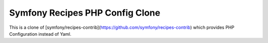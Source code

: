 Symfony Recipes PHP Config Clone
================================

This is a clone of [symfony/recipes-contrib](https://github.com/symfony/recipes-contrib)
which provides PHP Configuration instead of Yaml.
